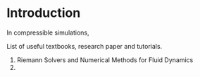 * Introduction
In compressible simulations, 

List of useful textbooks, research paper and tutorials.
1. Riemann Solvers and Numerical Methods for Fluid Dynamics
2. 
